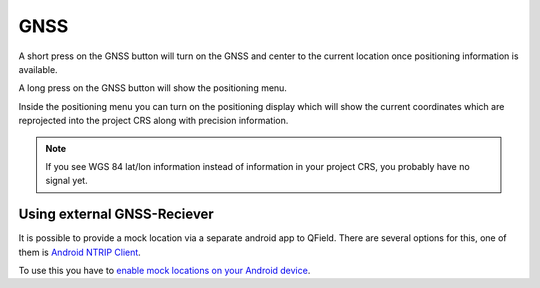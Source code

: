 GNSS
====

A short press on the GNSS button will turn on the GNSS and center to the current location once positioning information is available.

A long press on the GNSS button will show the positioning menu.

Inside the positioning menu you can turn on the positioning display which will show the current coordinates which are reprojected into the project CRS along with precision information.

.. image:: ../images/user-guide_gps.png


.. note::
    If you see WGS 84 lat/lon information instead of information in your project CRS, you probably have no signal yet.

Using external GNSS-Reciever
----------------------------

It is possible to provide a mock location via a separate android app to QField.
There are several options for this, one of them is `Android NTRIP Client
<https://play.google.com/store/apps/details?id=com.lefebure.ntripclient>`_.

To use this you have to `enable mock locations on your Android device
<https://www.youtube.com/watch?v=v1eRHmMiRJQ>`_.
